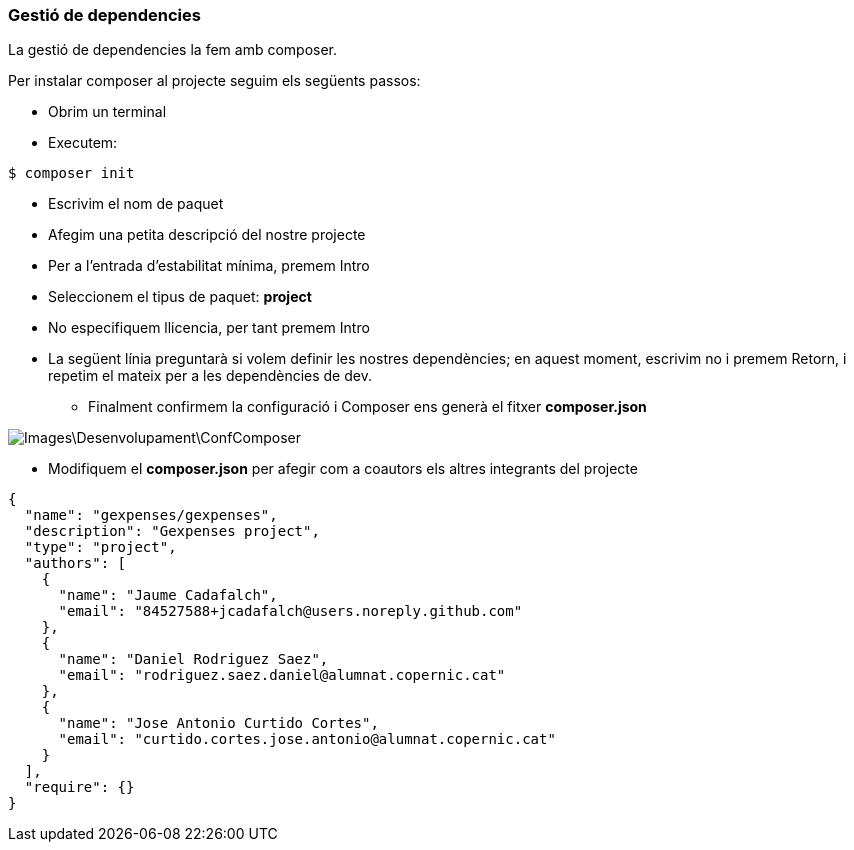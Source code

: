 === Gestió de dependencies
La gestió de dependencies la fem amb composer.

Per instalar composer al projecte seguim els següents passos:

* Obrim un terminal
* Executem: 

[,PS]
----
$ composer init
----
* Escrivim el nom de paquet
* Afegim una petita descripció del nostre projecte
* Per a l’entrada d’estabilitat mínima, premem Intro
* Seleccionem el tipus de paquet: *project*
* No especifiquem llicencia, per tant premem Intro
* La següent línia preguntarà si volem definir les nostres dependències; en aquest moment, escrivim no i premem Retorn, i repetim el mateix per a les dependències de dev.
** Finalment confirmem la configuració i Composer ens generà el fitxer *composer.json*
 
image::Images\Desenvolupament\ConfComposer.PNG[]

* Modifiquem el *composer.json* per afegir com a coautors els altres integrants del projecte

[,JSON]
----
{
  "name": "gexpenses/gexpenses",
  "description": "Gexpenses project",
  "type": "project",
  "authors": [
    {
      "name": "Jaume Cadafalch",
      "email": "84527588+jcadafalch@users.noreply.github.com"
    },
    {
      "name": "Daniel Rodriguez Saez",
      "email": "rodriguez.saez.daniel@alumnat.copernic.cat"
    },
    {
      "name": "Jose Antonio Curtido Cortes",
      "email": "curtido.cortes.jose.antonio@alumnat.copernic.cat"
    }
  ],
  "require": {}
}

----
